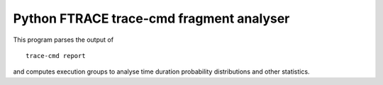 Python FTRACE trace-cmd fragment analyser
=========================================

This program parses the output of ::

  trace-cmd report

and computes execution groups to analyse time duration probability
distributions and other statistics.
